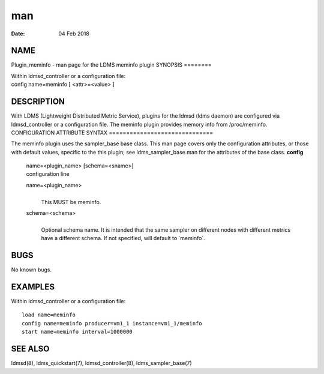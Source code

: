 ===
man
===

:Date:   04 Feb 2018

NAME
====
Plugin_meminfo - man page for the LDMS meminfo plugin
SYNOPSIS
========

| Within ldmsd_controller or a configuration file:
| config name=meminfo [ <attr>=<value> ]
DESCRIPTION
===========

With LDMS (Lightweight Distributed Metric Service), plugins for the
ldmsd (ldms daemon) are configured via ldmsd_controller or a
configuration file. The meminfo plugin provides memory info from
/proc/meminfo.
CONFIGURATION ATTRIBUTE SYNTAX
==============================

The meminfo plugin uses the sampler_base base class. This man page
covers only the configuration attributes, or those with default values,
specific to the this plugin; see ldms_sampler_base.man for the
attributes of the base class.
**config**
   | name=<plugin_name> [schema=<sname>]
   | configuration line
   name=<plugin_name>
      | 
      | This MUST be meminfo.
   schema=<schema>
      | 
      | Optional schema name. It is intended that the same sampler on
        different nodes with different metrics have a different schema.
        If not specified, will default to \`meminfo`.
BUGS
====

No known bugs.

EXAMPLES
========
Within ldmsd_controller or a configuration file:
::
   load name=meminfo
   config name=meminfo producer=vm1_1 instance=vm1_1/meminfo
   start name=meminfo interval=1000000
SEE ALSO
========

ldmsd(8), ldms_quickstart(7), ldmsd_controller(8), ldms_sampler_base(7)
